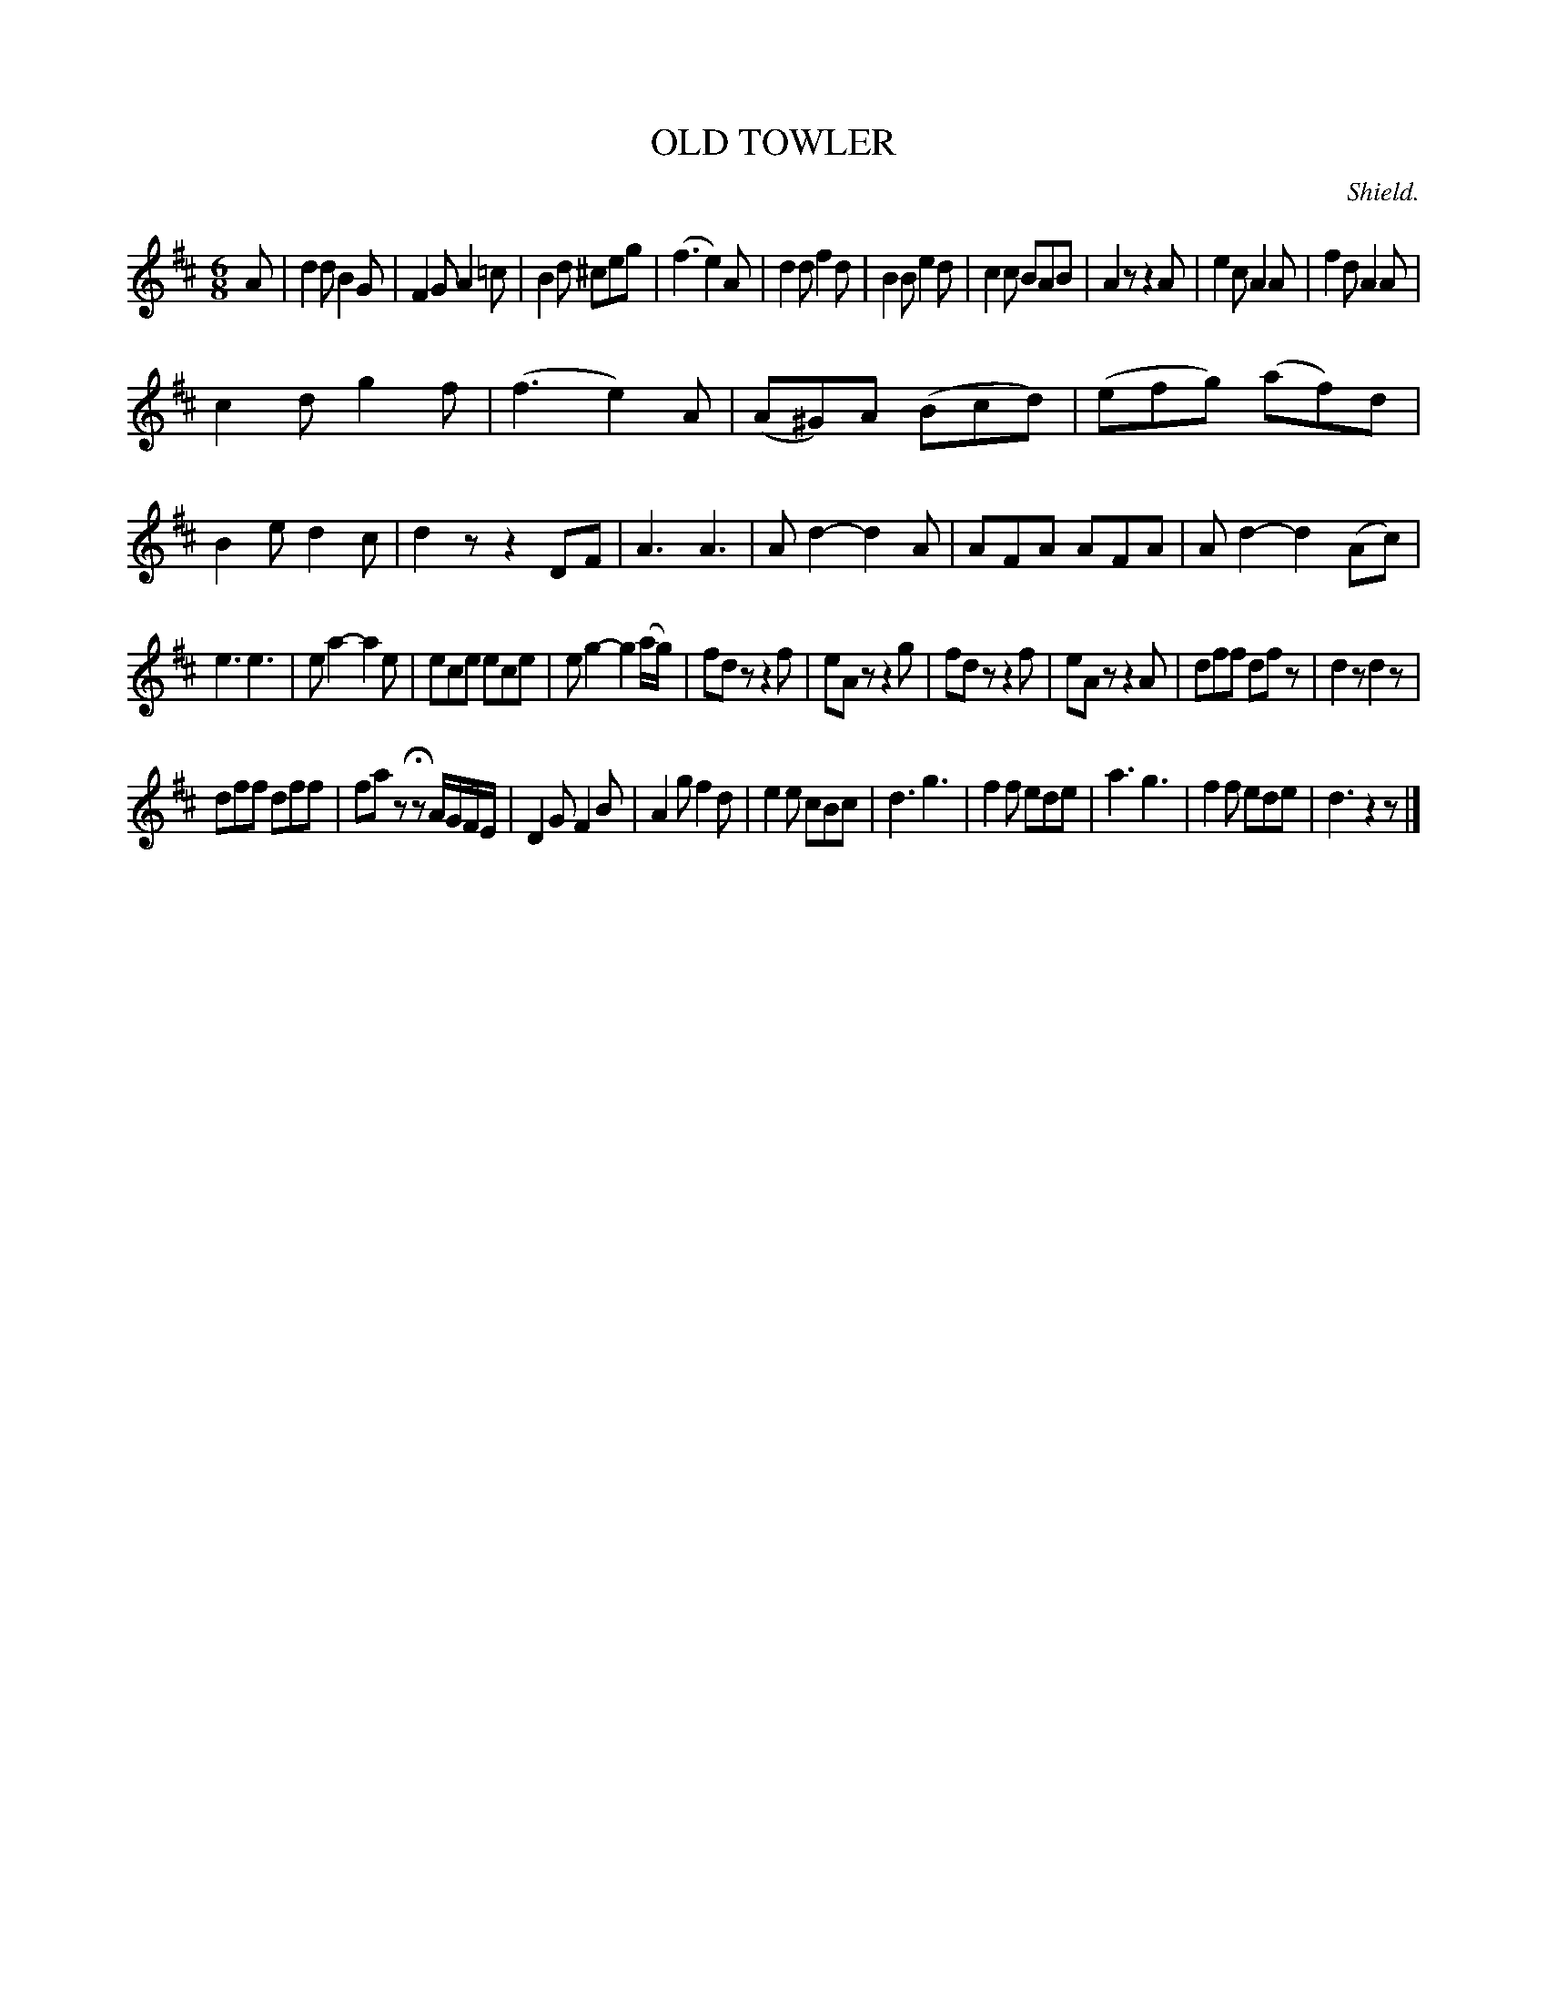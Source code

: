 X: 10482
T: OLD TOWLER
C: Shield.
%R: jig
B: W. Hamilton "Universal Tune-Book" Vol. 1 Glasgow 1844 p.48 #2
S: http://imslp.org/wiki/Hamilton's_Universal_Tune-Book_(Various)
Z: 2016 John Chambers <jc:trillian.mit.edu>
N: Bars 16,20 have an extra count; not fixed because it not obvious which fix is better.
M: 6/8
L: 1/8
K: D
% - - - - - - - - - - - - - - - - - - - - - - - - -
A |\
d2d B2G | F2G A2=c | B2d ^ceg | (f3 e2)A |\
d2d f2d | B2B e2d | c2c BAB | A2z z2A |\
e2c A2A | f2d A2A |
c2d g2f | (f3 e2)A |\
(A^G)A (Bcd) | (efg) (af)d | B2e d2c | d2z z2DF |\
A3 A3 | Ad2- d2A | AFA AFA | Ad2- d2(Ac) |
e3 e3 | ea2- a2e | ece ece | eg2- g2(a/g/) |\
fdz z2f | eAz z2g | fdz z2f | eAz z2A |\
dff dfz | d2z d2z |
dff dff | faz HzA/G/F/E/ |\
D2G F2B | A2g f2d | e2e cBc | d3 g3 |\
f2f ede | a3 g3 | f2f ede | d3 z2z |]
% - - - - - - - - - - - - - - - - - - - - - - - - -
